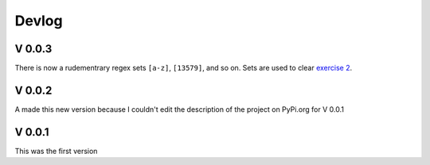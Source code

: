 Devlog
======

V 0.0.3
-------
There is now a rudementrary regex sets ``[a-z]``, ``[13579]``, and so on. Sets 
are used to clear `exercise 2`_. 

.. raw:: html

   <iframe
      src="demo/repl/?kernel=python&code=from%20RegexRiot%20import%20*%0ABEGINING.then(one_or_more(ANYTHING)).then(OPEN_PARENTHESIS) \%0A
        .then(1).then(DIGIT).then(riot(0, to=8)).then(DIGIT) \%0A
        .then(CLOSE_PARENTHESIS)"
      width="100%"
      height="300"
   ></iframe>

.. _exercise 2: http://regextutorials.com/excercise.html?Years%20before%201990

V 0.0.2
-------
A made this new version because I couldn't edit the description of the project 
on PyPi.org for V 0.0.1

V 0.0.1
-------
This was the first version